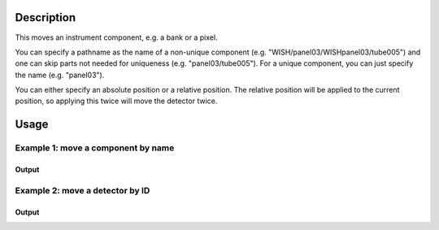 .. algorithm::

.. summary::

.. alias::

.. properties::

Description
-----------

This moves an instrument component, e.g. a bank or a pixel.

You can specify a pathname as the name of a non-unique component (e.g.
"WISH/panel03/WISHpanel03/tube005") and one can skip parts not needed
for uniqueness (e.g. "panel03/tube005"). For a unique component, you can
just specify the name (e.g. "panel03").

You can either specify an absolute position or a relative position. The
relative position will be applied to the current position, so applying
this twice will move the detector twice.

Usage
-----

Example 1: move a component by name
###################################

.. testcode:: ExByName

  # Create a workspace with a simple instrument
  ws = CreateSampleWorkspace()

  # Original position of instrument component 'bank1'
  print ws.getInstrument().getComponentByName('bank1').getPos()

  # Move 'bank1' by vector (1,0,0) relative to its original position
  MoveInstrumentComponent( ws, 'bank1', X=1,Y=0,Z=0 )

  # Check the new position of 'bank1'
  print ws.getInstrument().getComponentByName('bank1').getPos()

  # Move the same bank again by the same vector
  MoveInstrumentComponent( ws, 'bank1', X=1,Y=0,Z=0 )

  # Check the new position of 'bank1'
  print ws.getInstrument().getComponentByName('bank1').getPos()

  # Move 'bank1' to a new absolute position (1,2,3)
  MoveInstrumentComponent( ws, 'bank1', X=1,Y=2,Z=3, RelativePosition=False )

  # Check the new position of 'bank1'
  print ws.getInstrument().getComponentByName('bank1').getPos()

Output
^^^^^^

.. testoutput:: ExByName

  [0,0,5]
  [1,0,5]
  [2,0,5]
  [1,2,3]


Example 2: move a detector by ID
################################

.. testcode:: ExByID

  # Load a MUSR file
  musr = Load('MUSR00015189')
  # and use the first workspace in the workspace group
  ws = mtd['musr_1']

  # Original position of detector 33
  print ws.getInstrument().getDetector(33).getPos()

  # Move detector 33 by vector (1,0,0) relative to its original position
  MoveInstrumentComponent( ws, DetectorID=33, X=1,Y=0,Z=0 )

  # Check the new position of detector 33
  print ws.getInstrument().getDetector(33).getPos()

Output
^^^^^^

.. testoutput:: ExByID

  [0.0888151,-0.108221,-0.145]
  [1.08882,-0.108221,-0.145]

.. categories::

.. sourcelink::

